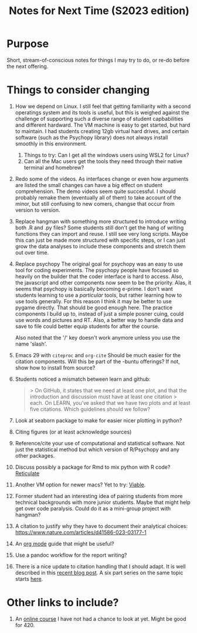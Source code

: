 #+Title: Notes for Next Time (S2023 edition)

* Purpose
Short, stream-of-conscious notes for things I may try to do, or re-do before the next offering.

* Things to consider changing
1. How we depend on Linux.
   I still feel that getting familiarity with a second operatings system and its tools is useful, but this is weighed against the challenge of supporting such a diverse range of student capbabilities and different hardward. The VM machine is easy to get started, but hard to maintain. I had students creating 12gb virtual hard drives, and certain software (such as the Psychopy library) does not always install smoothly in this environment.
   1. Things to try: Can I get all the windows users using WSL2 for Linux?
   2. Can all the Mac users get the tools they need through their native terminal and homebrew?
2. Redo some of the videos.
   As interfaces change or even how arguments are listed the small changes can have a big effect on student comprehension. The demo videos seem quite successful. I should probably remake them (eventually all of them) to take account of the minor, but still confusing to new comers, changse that occur from version to version.
3. Replace hangman with something more structured to introduce writing both .R and .py files?
   Some students still don't get the hang of writing functions they can import and reuse. I still see very long scripts. Maybe this can just be made more structured with specific steps, or I can just grow the data analyses to include these components and stretch them out over time.
4. Replace psychopy
   The original goal for psychopy was an easy to use tool for coding experiments. The psychopy people have focused so heavily on the builder that the coder interface is hard to access. Also, the javascript and other components now seem to be the priority. Alas, it seems that psychopy is basically becoming e-prime. I don't want students learning to use a /particular/ tools, but rather learning how to use tools generally. For this reason I think it may be better to use pygame directly. That should be good enough here. The practice components I build up to, instead of just a simple posner cuing, could use words and pictures and RT. Also, a better way to handle data and save to file could better equip students for after the course.

   Also noted that the '/' key doesn't work anymore unless you use the name 'slash'.
5. Emacs 29 with =citeproc= and =org-cite=
   Should be much easier for the citation components. Will this be part of the -buntu offerings? If not, show how to install from source?
6. Students noticed a mismatch between learn and github:
   #+begin_quote
   > On GitHub, it states that we need at least one plot, and that the introduction and discussion must have at least one citation
  > each. On LEARN, you’ve asked that we have two plots and at least five citations. Which guidelines should we follow?
  #+end_quote
7. Look at seaborn package to make for easier nicer plotting in python?
8. Citing figures (or at least acknowledge sources)
9. Reference/cite your use of computational and statistical software. Not just the statistical method but which version of R/Psychopy and any other packages.
10. Discuss possibly a package for Rmd to mix python with R code? [[https://rstudio.github.io/reticulate/articles/r_markdown.html][Reticulate]]
11. Another VM option for newer macs? Yet to try: [[https://eclecticlight.co/virtualisation-on-apple-silicon/][Viable]].
12. Former student had an interesting idea of pairing students from more technical backgrounds with more junior students. Maybe that might help get over code paralysis. Could do it as a mini-group project with hangman?
13. A citation to justify why they have to document their analytical choices: https://www.nature.com/articles/d41586-023-03177-1
14. An [[https://github.com/james-stoup/emacs-org-mode-tutorial#org56377d5][org mode]] guide that might be useful?
15. Use a pandoc workflow for the report writing?
16. There is a nice update to citation handling that I should adapt. It is well described in this [[https://amerygration.com/Blog/citation_handling_in_emacs.html][recent blog post]]. A six part series on the same topic starts [[https://www.miskatonic.org/2024/01/08/org-citations-basic/][here]].

* Other links to include?
1. An [[https://neuro4ml.github.io/][online course]] I have not had a chance to look at yet. Might be good for 420.
